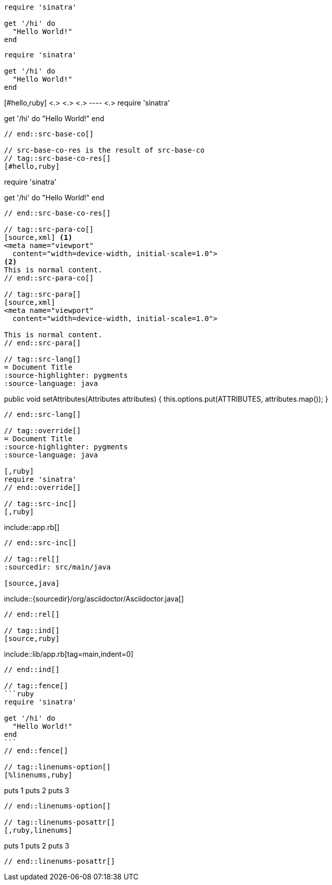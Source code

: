// tag::src-base[]
[source,ruby]
----
require 'sinatra'

get '/hi' do
  "Hello World!"
end
----
// end::src-base[]

// tag::src-implied[]
[,ruby]
----
require 'sinatra'

get '/hi' do
  "Hello World!"
end
----
// end::src-implied[]

// tag::src-base-co[]
[#hello,ruby] <.> <.> <.>
---- <.>
require 'sinatra'

get '/hi' do
  "Hello World!"
end
----
// end::src-base-co[]

// src-base-co-res is the result of src-base-co
// tag::src-base-co-res[]
[#hello,ruby]
----
require 'sinatra'

get '/hi' do
  "Hello World!"
end
----
// end::src-base-co-res[]

// tag::src-para-co[]
[source,xml] <.>
<meta name="viewport"
  content="width=device-width, initial-scale=1.0">
<.>
This is normal content.
// end::src-para-co[]

// tag::src-para[]
[source,xml]
<meta name="viewport"
  content="width=device-width, initial-scale=1.0">

This is normal content.
// end::src-para[]

// tag::src-lang[]
= Document Title
:source-highlighter: pygments
:source-language: java

----
public void setAttributes(Attributes attributes) {
    this.options.put(ATTRIBUTES, attributes.map());
}
----
// end::src-lang[]

// tag::override[]
= Document Title
:source-highlighter: pygments
:source-language: java

[,ruby]
require 'sinatra'
// end::override[]

// tag::src-inc[]
[,ruby]
----
\include::app.rb[]
----
// end::src-inc[]

// tag::rel[]
:sourcedir: src/main/java

[source,java]
----
\include::{sourcedir}/org/asciidoctor/Asciidoctor.java[]
----
// end::rel[]

// tag::ind[]
[source,ruby]
----
\include::lib/app.rb[tag=main,indent=0]
----
// end::ind[]

// tag::fence[]
```ruby
require 'sinatra'

get '/hi' do
  "Hello World!"
end
```
// end::fence[]

// tag::linenums-option[]
[%linenums,ruby]
----
puts 1
puts 2
puts 3
----
// end::linenums-option[]

// tag::linenums-posattr[]
[,ruby,linenums]
----
puts 1
puts 2
puts 3
----
// end::linenums-posattr[]
